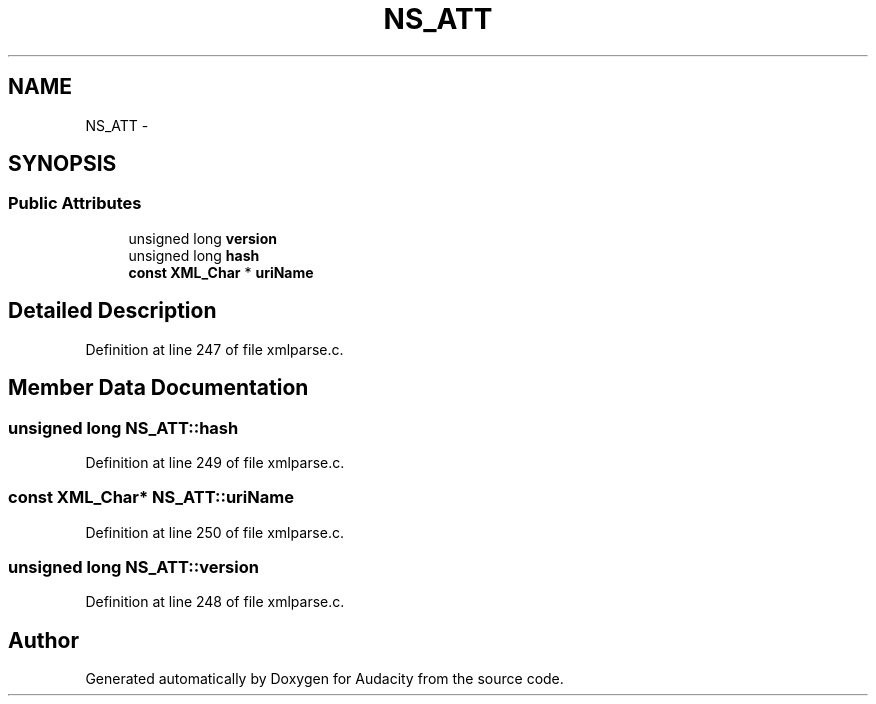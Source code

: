 .TH "NS_ATT" 3 "Thu Apr 28 2016" "Audacity" \" -*- nroff -*-
.ad l
.nh
.SH NAME
NS_ATT \- 
.SH SYNOPSIS
.br
.PP
.SS "Public Attributes"

.in +1c
.ti -1c
.RI "unsigned long \fBversion\fP"
.br
.ti -1c
.RI "unsigned long \fBhash\fP"
.br
.ti -1c
.RI "\fBconst\fP \fBXML_Char\fP * \fBuriName\fP"
.br
.in -1c
.SH "Detailed Description"
.PP 
Definition at line 247 of file xmlparse\&.c\&.
.SH "Member Data Documentation"
.PP 
.SS "unsigned long NS_ATT::hash"

.PP
Definition at line 249 of file xmlparse\&.c\&.
.SS "\fBconst\fP \fBXML_Char\fP* NS_ATT::uriName"

.PP
Definition at line 250 of file xmlparse\&.c\&.
.SS "unsigned long NS_ATT::version"

.PP
Definition at line 248 of file xmlparse\&.c\&.

.SH "Author"
.PP 
Generated automatically by Doxygen for Audacity from the source code\&.
